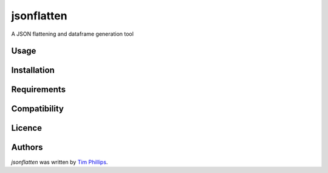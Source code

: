 jsonflatten
===========

.. image:: https://img.shields.io/pypi/v/jsonflatten.svg
    :target: https://pypi.python.org/pypi/jsonflatten
    :alt: Latest PyPI version

.. image:: https://travis-ci.org/borntyping/cookiecutter-pypackage-minimal.png
   :target: https://travis-ci.org/borntyping/cookiecutter-pypackage-minimal
   :alt: Latest Travis CI build status

A JSON flattening and dataframe generation tool

Usage
-----

Installation
------------

Requirements
------------

Compatibility
-------------

Licence
-------

Authors
-------

`jsonflatten` was written by `Tim Phillips <phillipstr@gmail.com>`_.
